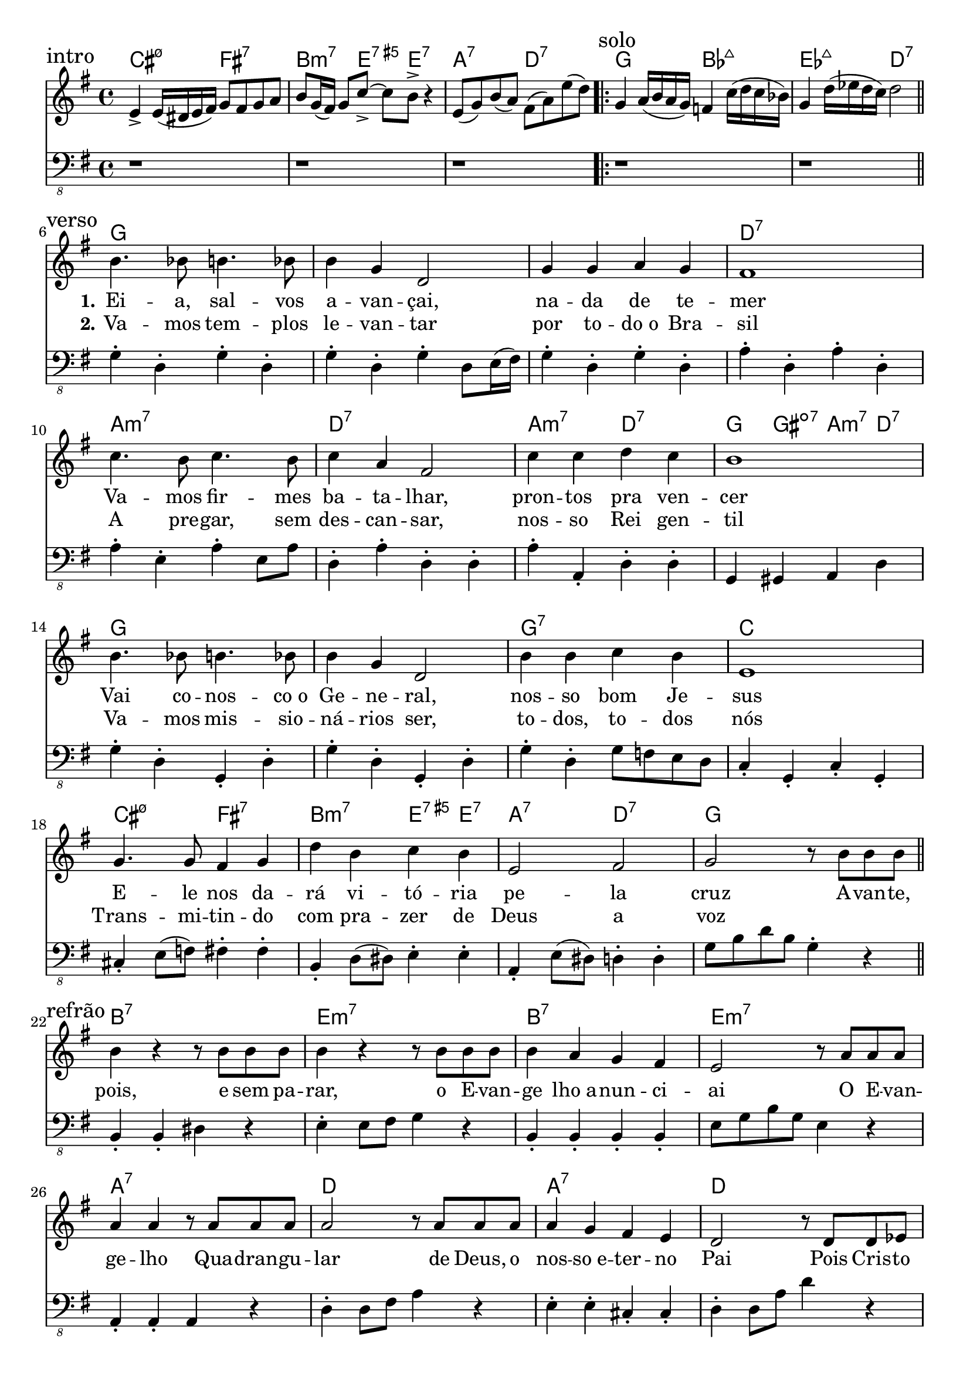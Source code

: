 \version "2.24.4"

global = {
  \time 4/4
  \key g \major
}

chordNames = \chordmode {
  % introdução
  cis2:m7.5- fis:7 b,4.:m7 e4:aug7 e4.:7 a,2:7 d:7
  %solo
  g2 bes,:maj7 ees:maj7 d:7
  % verso
  g1*3 d1:7
  a1:m7 d:7 a2:m7 d:7 g4 gis:dim7 a:m7 d:7
  g1*2 g1:7 c
  cis2:m7.5- fis:7 b,:m7 e4:aug7 e:7 a,2:7 d:7 g1
  % refrão
  b,1:7 e:m7 b,:7 e:m7
  a,1:7 d a,:7 d
  g1*3:6 d1
  a,1:m7 d a,4:m7 b,:m7 c d:7 g2 d:7
  g1*2:6 g1:7 c
  cis2:m7.5- fis:7 b,:m7 e4:aug7 e:7 a,2:7 d:7
  % final
  g1*2 g
}

melody = \relative c' {
  \section \sectionLabel "intro"
  e4-> e16( dis e fis) g8 fis g a b g16( fis) g8 c-> ~c b-> r4 e,8( g) b( a) fis( a) e'( d)
  \section \sectionLabel "solo"
  \repeat volta 2 {
    g,4 a16( b a g) f4 c'16( d c bes) g4  d'16( ees d c ) d2 \break
    \section \sectionLabel "verso"
    b4. bes8 b4. bes8 b4 g d2 g4 g a g fis1 \break
    c'4. b8 c4. b8 c4 a fis2 c'4 c d c b1 \break
    b4. bes8 b4. bes8 b4 g d2 b'4 b c b e,1 \break
    g4. g8 fis4 g d' b c b e,2 fis g r8 b b b \break
    \section \sectionLabel "refrão"
    b4 r r8 b b b b4 r r8 b b b b4 a g fis e2 r8 a a a \break
    a4 a r8 a a a a2 r8 a a a a4 g fis e d2 r8 d d ees \break
    e4 e r8 d d ees e2 r8 d d ees e4 d e g fis2 r8 d d ees \break
    e2 r8 d d ees e2 r8 d d ees e4 fis g a b-. r r8 d, d ees \break
    e2 r8 d d ees e2 r8 b' b b b4 b c b e,1 \break
    g4. g8 fis8 fis g g d'4 b c b e,2 fis
  }
  \section \sectionLabel "final"
  g1 \break
}

bass = \relative c {
  \section
  r1 r r
  \section
  r1 r
  \section
  g4-. d-. g-. d-. g-. d-. g-. d8 e16( fis) g4-. d-. g-. d-. a'-. d,-. a'-. d,-.
  a'-. e-. a-. e8 a d,4-. a'-. d,-. d-. a'-. a,-. d-. d-. g, gis a d
  g4-. d-. g,-. d'-. g4-. d-. g,-. d'-. g-. d-. g8 f e d c4-. g-. c-. g-.
  cis-. e8( f) fis4-. fis-. b,-. d8( dis) e4-. e-. a,-. e'8( dis) d4-. d-. g8 b d b g4-. r
  \section
  b,4-. b-. dis r e-. e8 fis g4 r b,-. b-. b-. b-. e8 g b g e4 r
  a,4-. a-. a r d-. d8 fis a4 r e-. e-. cis-. cis-. d-. d8 a' d4 r
  g,4-. d-. g-. d-. g-. d-. g-. d-. g-. d-. g-. d-. a'-. d,-. a'-. d,-.
  a'4-. e-. a-. e-. d-. a'-. d,-. a'-. a, b c d g-. d8. e16 d8 c b a
  g4-. d'-. g-. d8 e16( fis) g4-. d-. g-. d-. g-. d-. g8 f e d c4-. g-. c-. g-.
  cis-. e8( f) fis4-. fis-. b,-. d8( dis) e4-. e-. a,-. e'8( dis) d4-. d-.
  \section
  g-. d-. g-. d-. g4-. d-. g8 e d b g1 \bar "|."
}

verseOne = \lyricmode {
  \repeat unfold 22 { \skip 1 }
  \set stanza = "1."
  Ei -- a, sal -- vos a -- van -- çai, na -- da de te -- mer
  Va -- mos fir -- mes ba -- ta -- lhar, pron -- tos pra ven -- cer
  Vai co -- nos -- co_o Ge -- ne -- ral, nos -- so bom Je -- sus
  E -- le nos da -- rá vi -- tó -- ria pe -- la cruz
}

verseTwo = \lyricmode {
  \repeat unfold 22 { \skip 1 }
  \set stanza = "2."
  Va -- mos tem -- plos le -- van -- tar por to -- do_o Bra -- sil
  A pre -- gar, sem des -- can -- sar, nos -- so Rei gen -- til
  Va -- mos mis -- sio -- ná -- rios ser, to -- dos, to -- dos nós
  Trans -- mi -- tin -- do com pra -- zer de Deus a voz
}

chorus = \lyricmode {
  A -- van -- te, pois, e sem pa -- rar, o E -- van -- ge lho_a -- nun -- ci -- ai
  O E -- van -- ge -- lho Qua -- dran -- gu -- lar de Deus, o nos -- so_e -- ter -- no Pai
  Pois Cris -- to sal -- va o pe -- ca -- dor pa -- ra que se -- ja_um bom cris -- tão
  Cu -- ra tam -- bém a su -- a dor, qual -- quer do -- en -- ça_e a -- fli -- ção
  Com seu po -- der quer ba -- ti -- zar, do céu vi -- rá pra nos le -- var
  E, com e -- le, nós ha -- ve -- mos sem -- pre de rei -- nar
}

\score {
  <<
    \new ChordNames \with {
      midiInstrument = #"electric piano 2"
      midiMaximumVolume = #0.95
    } \chordNames

    \new Staff {
      \set Staff.midiInstrument = #"voice oohs"
      \set Staff.midiMaximumVolume = #1
      \global
      \clef treble
      \melody
    }

    \addlyrics { \verseOne \chorus }
    \addlyrics { \verseTwo }

    \new Staff {
      \set Staff.midiInstrument = #"electric bass (finger)"
      \set Staff.midiMaximumVolume = #1
      \global
      \clef "bass_8"
      \bass
    }
  >>
  \layout { indent = 0 }
  \midi { \tempo 4 = 120 }
}
